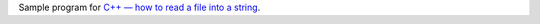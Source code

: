 Sample program for `C++ — how to read a file into a string`__.

__ http://0x80.pl/notesen/2019-01-07-cpp-read-file.html
